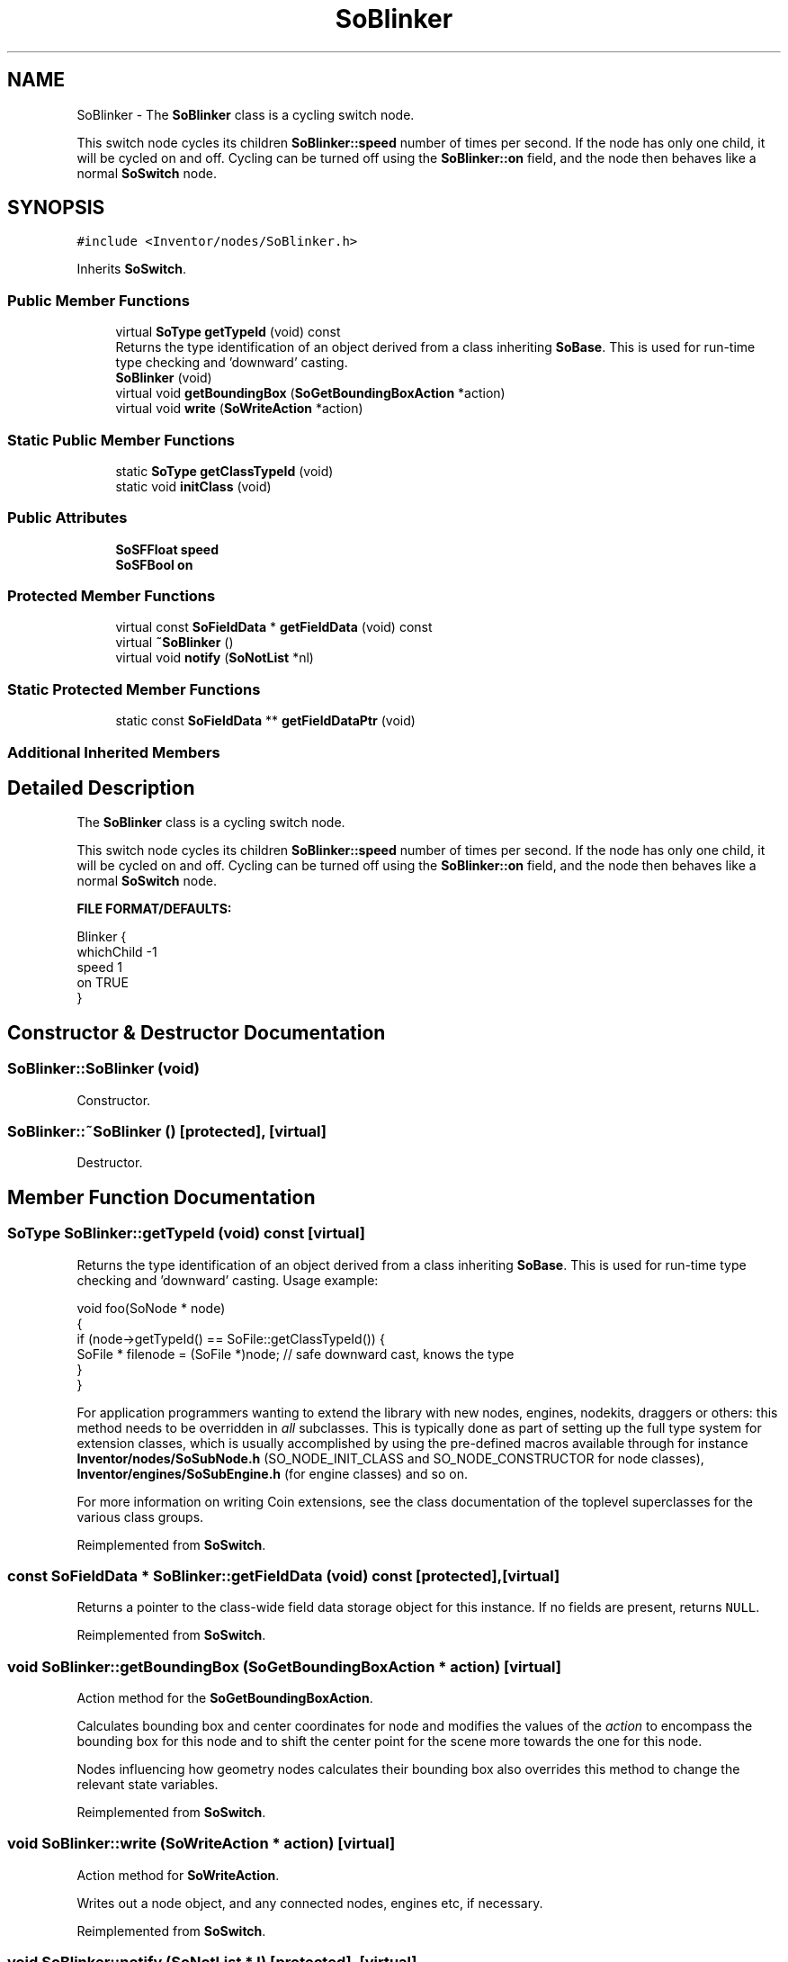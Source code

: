 .TH "SoBlinker" 3 "Sun May 28 2017" "Version 4.0.0a" "Coin" \" -*- nroff -*-
.ad l
.nh
.SH NAME
SoBlinker \- The \fBSoBlinker\fP class is a cycling switch node\&.
.PP
This switch node cycles its children \fBSoBlinker::speed\fP number of times per second\&. If the node has only one child, it will be cycled on and off\&. Cycling can be turned off using the \fBSoBlinker::on\fP field, and the node then behaves like a normal \fBSoSwitch\fP node\&.  

.SH SYNOPSIS
.br
.PP
.PP
\fC#include <Inventor/nodes/SoBlinker\&.h>\fP
.PP
Inherits \fBSoSwitch\fP\&.
.SS "Public Member Functions"

.in +1c
.ti -1c
.RI "virtual \fBSoType\fP \fBgetTypeId\fP (void) const"
.br
.RI "Returns the type identification of an object derived from a class inheriting \fBSoBase\fP\&. This is used for run-time type checking and 'downward' casting\&. "
.ti -1c
.RI "\fBSoBlinker\fP (void)"
.br
.ti -1c
.RI "virtual void \fBgetBoundingBox\fP (\fBSoGetBoundingBoxAction\fP *action)"
.br
.ti -1c
.RI "virtual void \fBwrite\fP (\fBSoWriteAction\fP *action)"
.br
.in -1c
.SS "Static Public Member Functions"

.in +1c
.ti -1c
.RI "static \fBSoType\fP \fBgetClassTypeId\fP (void)"
.br
.ti -1c
.RI "static void \fBinitClass\fP (void)"
.br
.in -1c
.SS "Public Attributes"

.in +1c
.ti -1c
.RI "\fBSoSFFloat\fP \fBspeed\fP"
.br
.ti -1c
.RI "\fBSoSFBool\fP \fBon\fP"
.br
.in -1c
.SS "Protected Member Functions"

.in +1c
.ti -1c
.RI "virtual const \fBSoFieldData\fP * \fBgetFieldData\fP (void) const"
.br
.ti -1c
.RI "virtual \fB~SoBlinker\fP ()"
.br
.ti -1c
.RI "virtual void \fBnotify\fP (\fBSoNotList\fP *nl)"
.br
.in -1c
.SS "Static Protected Member Functions"

.in +1c
.ti -1c
.RI "static const \fBSoFieldData\fP ** \fBgetFieldDataPtr\fP (void)"
.br
.in -1c
.SS "Additional Inherited Members"
.SH "Detailed Description"
.PP 
The \fBSoBlinker\fP class is a cycling switch node\&.
.PP
This switch node cycles its children \fBSoBlinker::speed\fP number of times per second\&. If the node has only one child, it will be cycled on and off\&. Cycling can be turned off using the \fBSoBlinker::on\fP field, and the node then behaves like a normal \fBSoSwitch\fP node\&. 

\fBFILE FORMAT/DEFAULTS:\fP 
.PP
.nf
Blinker {
    whichChild -1
    speed 1
    on TRUE
}

.fi
.PP
 
.SH "Constructor & Destructor Documentation"
.PP 
.SS "SoBlinker::SoBlinker (void)"
Constructor\&. 
.SS "SoBlinker::~SoBlinker ()\fC [protected]\fP, \fC [virtual]\fP"
Destructor\&. 
.SH "Member Function Documentation"
.PP 
.SS "\fBSoType\fP SoBlinker::getTypeId (void) const\fC [virtual]\fP"

.PP
Returns the type identification of an object derived from a class inheriting \fBSoBase\fP\&. This is used for run-time type checking and 'downward' casting\&. Usage example:
.PP
.PP
.nf
void foo(SoNode * node)
{
  if (node->getTypeId() == SoFile::getClassTypeId()) {
    SoFile * filenode = (SoFile *)node;  // safe downward cast, knows the type
  }
}
.fi
.PP
.PP
For application programmers wanting to extend the library with new nodes, engines, nodekits, draggers or others: this method needs to be overridden in \fIall\fP subclasses\&. This is typically done as part of setting up the full type system for extension classes, which is usually accomplished by using the pre-defined macros available through for instance \fBInventor/nodes/SoSubNode\&.h\fP (SO_NODE_INIT_CLASS and SO_NODE_CONSTRUCTOR for node classes), \fBInventor/engines/SoSubEngine\&.h\fP (for engine classes) and so on\&.
.PP
For more information on writing Coin extensions, see the class documentation of the toplevel superclasses for the various class groups\&. 
.PP
Reimplemented from \fBSoSwitch\fP\&.
.SS "const \fBSoFieldData\fP * SoBlinker::getFieldData (void) const\fC [protected]\fP, \fC [virtual]\fP"
Returns a pointer to the class-wide field data storage object for this instance\&. If no fields are present, returns \fCNULL\fP\&. 
.PP
Reimplemented from \fBSoSwitch\fP\&.
.SS "void SoBlinker::getBoundingBox (\fBSoGetBoundingBoxAction\fP * action)\fC [virtual]\fP"
Action method for the \fBSoGetBoundingBoxAction\fP\&.
.PP
Calculates bounding box and center coordinates for node and modifies the values of the \fIaction\fP to encompass the bounding box for this node and to shift the center point for the scene more towards the one for this node\&.
.PP
Nodes influencing how geometry nodes calculates their bounding box also overrides this method to change the relevant state variables\&. 
.PP
Reimplemented from \fBSoSwitch\fP\&.
.SS "void SoBlinker::write (\fBSoWriteAction\fP * action)\fC [virtual]\fP"
Action method for \fBSoWriteAction\fP\&.
.PP
Writes out a node object, and any connected nodes, engines etc, if necessary\&. 
.PP
Reimplemented from \fBSoSwitch\fP\&.
.SS "void SoBlinker::notify (\fBSoNotList\fP * l)\fC [protected]\fP, \fC [virtual]\fP"
Notifies all auditors for this instance when changes are made\&. 
.PP
Reimplemented from \fBSoSwitch\fP\&.
.SH "Member Data Documentation"
.PP 
.SS "\fBSoSFFloat\fP SoBlinker::speed"
Number of cycles per second\&. 
.SS "\fBSoSFBool\fP SoBlinker::on"
Controls whether cycling is on or off\&. 

.SH "Author"
.PP 
Generated automatically by Doxygen for Coin from the source code\&.
